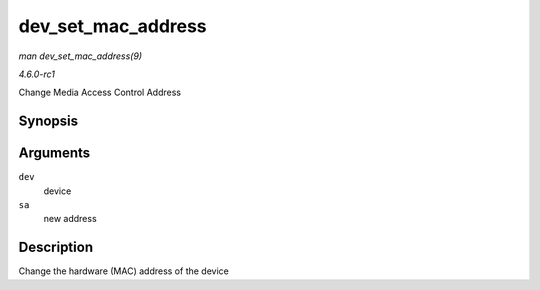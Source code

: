 
.. _API-dev-set-mac-address:

===================
dev_set_mac_address
===================

*man dev_set_mac_address(9)*

*4.6.0-rc1*

Change Media Access Control Address


Synopsis
========

.. c:function:: int dev_set_mac_address( struct net_device * dev, struct sockaddr * sa )

Arguments
=========

``dev``
    device

``sa``
    new address


Description
===========

Change the hardware (MAC) address of the device
